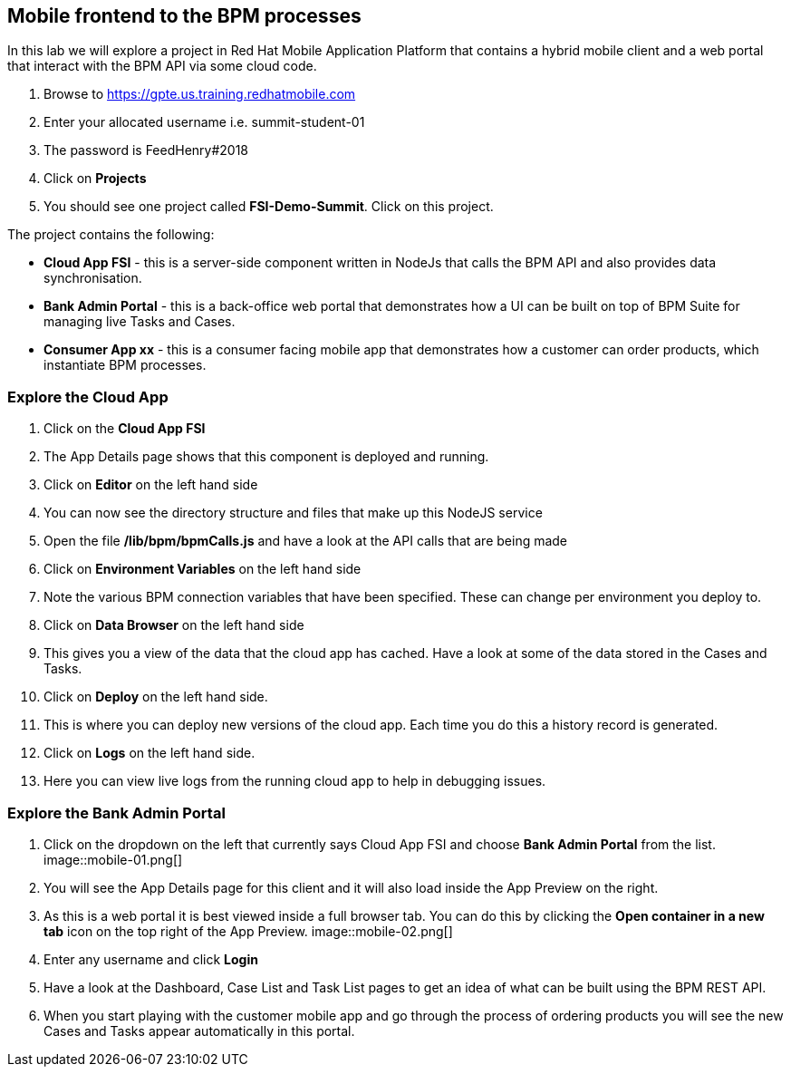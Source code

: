 :imagesdir: ./images

== Mobile frontend to the BPM processes

In this lab we will explore a project in Red Hat Mobile Application Platform that contains a hybrid mobile client and a web portal that interact with the BPM API via some cloud code.


. Browse to https://gpte.us.training.redhatmobile.com[https://gpte.us.training.redhatmobile.com]
. Enter your allocated username i.e. summit-student-01
. The password is FeedHenry#2018
. Click on *Projects*
. You should see one project called *FSI-Demo-Summit*. Click on this project.

The project contains the following:

* *Cloud App FSI* - this is a server-side component written in NodeJs that calls the BPM API and also provides data synchronisation.
* *Bank Admin Portal* - this is a back-office web portal that demonstrates how a UI can be built on top of BPM Suite for managing live Tasks and Cases.
* *Consumer App xx* - this is a consumer facing mobile app that demonstrates how a customer can order products, which instantiate BPM processes.

=== Explore the Cloud App

. Click on the *Cloud App FSI*
. The App Details page shows that this component is deployed and running.
. Click on *Editor* on the left hand side
. You can now see the directory structure and files that make up this NodeJS service
. Open the file */lib/bpm/bpmCalls.js* and have a look at the API calls that are being made
. Click on *Environment Variables* on the left hand side
. Note the various BPM connection variables that have been specified. These can change per environment you deploy to.
. Click on *Data Browser* on the left hand side
. This gives you a view of the data that the cloud app has cached. Have a look at some of the data stored in the Cases and Tasks.
. Click on *Deploy* on the left hand side.
. This is where you can deploy new versions of the cloud app. Each time you do this a history record is generated.
. Click on *Logs* on the left hand side.
. Here you can view live logs from the running cloud app to help in debugging issues.

=== Explore the Bank Admin Portal

.  Click on the dropdown on the left that currently says Cloud App FSI and choose *Bank Admin Portal* from the list. image::mobile-01.png[]
. You will see the App Details page for this client and it will also load inside the App Preview on the right.
. As this is a web portal it is best viewed inside a full browser tab. You can do this by clicking the *Open container in a new tab* icon on the top right of the App Preview. image::mobile-02.png[]
. Enter any username and click *Login*
. Have a look at the Dashboard, Case List and Task List pages to get an idea of what can be built using the BPM REST API.
. When you start playing with the customer mobile app and go through the process of ordering products you will see the new Cases and Tasks appear automatically in this portal.

